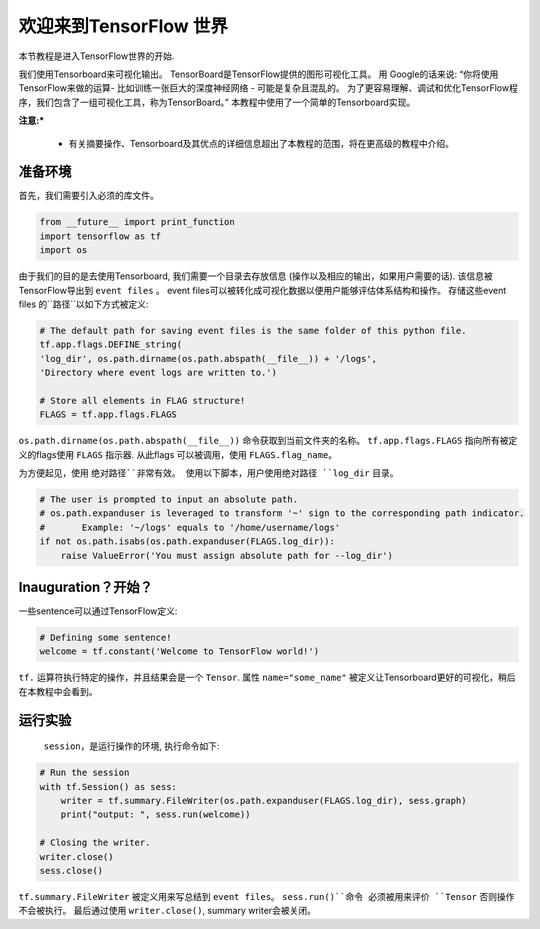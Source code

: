 ============================
欢迎来到TensorFlow 世界 
============================

.. _this link: https://github.com/astorfi/TensorFlow-World/tree/master/Tutorials/0-welcome

本节教程是进入TensorFlow世界的开始.

我们使用Tensorboard来可视化输出。 TensorBoard是TensorFlow提供的图形可视化工具。 用 Google的话来说: “你将使用TensorFlow来做的运算- 比如训练一张巨大的深度神经网络 - 可能是复杂且混乱的。 为了更容易理解、调试和优化TensorFlow程序，我们包含了一组可视化工具，称为TensorBoard。” 本教程中使用了一个简单的Tensorboard实现。

**注意:*** 
     
     * 有关摘要操作、Tensorboard及其优点的详细信息超出了本教程的范围，将在更高级的教程中介绍。


--------------------------
准备环境
--------------------------

首先，我们需要引入必须的库文件。

.. code:: python
    
       from __future__ import print_function
       import tensorflow as tf
       import os

由于我们的目的是去使用Tensorboard, 我们需要一个目录去存放信息 (操作以及相应的输出，如果用户需要的话). 该信息被TensorFlow导出到 ``event files`` 。 event files可以被转化成可视化数据以便用户能够评估体系结构和操作。  存储这些event files 的``路径``以如下方式被定义:

.. code:: python
    
       # The default path for saving event files is the same folder of this python file.
       tf.app.flags.DEFINE_string(
       'log_dir', os.path.dirname(os.path.abspath(__file__)) + '/logs',
       'Directory where event logs are written to.')

       # Store all elements in FLAG structure!
       FLAGS = tf.app.flags.FLAGS

``os.path.dirname(os.path.abspath(__file__))`` 命令获取到当前文件夹的名称。  ``tf.app.flags.FLAGS`` 指向所有被定义的flags使用 ``FLAGS`` 指示器. 从此flags 可以被调用，使用 ``FLAGS.flag_name``。

为方便起见，使用 ``绝对路径``非常有效。 使用以下脚本，用户使用绝对路径 ``log_dir`` 目录。

.. code:: python

    # The user is prompted to input an absolute path.
    # os.path.expanduser is leveraged to transform '~' sign to the corresponding path indicator.
    #       Example: '~/logs' equals to '/home/username/logs'
    if not os.path.isabs(os.path.expanduser(FLAGS.log_dir)):
        raise ValueError('You must assign absolute path for --log_dir')

-----------------
Inauguration？开始？
-----------------

一些sentence可以通过TensorFlow定义:

.. code:: python

     # Defining some sentence!
     welcome = tf.constant('Welcome to TensorFlow world!')
    
``tf.`` 运算符执行特定的操作，并且结果会是一个 ``Tensor``. 属性 ``name="some_name"`` 被定义让Tensorboard更好的可视化，稍后在本教程中会看到。

-------------------
运行实验
-------------------

 ``session``，是运行操作的环境, 执行命令如下:

.. code:: python

    # Run the session
    with tf.Session() as sess:
        writer = tf.summary.FileWriter(os.path.expanduser(FLAGS.log_dir), sess.graph)
        print("output: ", sess.run(welcome))

    # Closing the writer.
    writer.close()
    sess.close()

``tf.summary.FileWriter`` 被定义用来写总结到 ``event files``。 ``sess.run()``命令 必须被用来评价 ``Tensor`` 否则操作不会被执行。 最后通过使用 ``writer.close()``, summary writer会被关闭。
 

